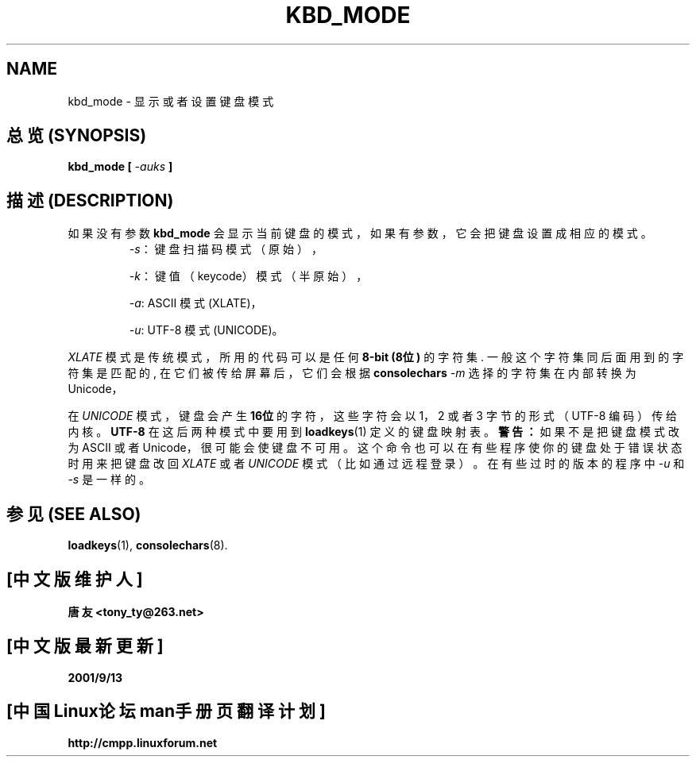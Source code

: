 .TH KBD_MODE 1 "28 Oct 1997" "Console tools" "Linux User's Manual"
.SH NAME
kbd_mode \- 显示或者设置键盘模式
.SH "总览 (SYNOPSIS)"
.BI "kbd_mode [ " -auks " ]"
.SH "描述 (DESCRIPTION)"
.PP
如果 没有 参数
.B kbd_mode
会 显示 当前 键盘 的 模式， 如果 有 参数， 它会把 键盘 设置成 相应的 模式。
.RS
.IR \-s ：
键盘 扫描码 模式 （原始），
.PP
.IR \-k ：
键值 （keycode） 模式 （半原始），
.PP
.IR \-a :
ASCII 模式 (XLATE)，
.PP
.IR \-u :
UTF-8 模式 (UNICODE)。
.RE

.I XLATE
模式 是 传统 模式， 所用的 代码 可以 是 任何
.B 8\-bit (8位)
的 字符集. 一般 这个 字符集 同 后面 用到 的 字符集 是 匹配 的, 在 它们 被
传给 屏幕 后， 它们 会 根据
.B consolechars
.IR -m
选择的 字符集 在 内部 转换 为 Unicode， 

在
.I UNICODE
模式， 键盘 会 产生
.B 16位
的 字符， 这些 字符 会 以1， 2 或者 3 字节 的 形式 （UTF\-8 编码） 传给 内核。
.B UTF\-8
在这 后两种 模式中 要 用到
.BR loadkeys (1)
定义的 键盘 映射 表。
.B 警告：
如果 不是 把 键盘 模式 改为 ASCII 或者 Unicode， 很可能 会使 键盘 不可用。
这个 命令 也 可以 在 有些 程序 使你的 键盘 处于 错误 状态时 用来 把 键盘 改回
.I XLATE
或者
.I UNICODE
模式 （比如 通过 远程 登录）。 在 有些 过时的 版本的 程序 中
.I \-u
和
.IR \-s
是 一样的。
.SH "参见 (SEE ALSO)"
.BR loadkeys (1),
.BR consolechars (8).
.SH "[中文版维护人]"
.B 唐友 <tony_ty@263.net>
.SH "[中文版最新更新]"
.BR 2001/9/13
.SH "[中国Linux论坛man手册页翻译计划]"
.BI http://cmpp.linuxforum.net
